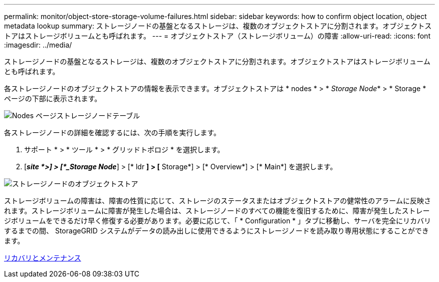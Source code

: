 ---
permalink: monitor/object-store-storage-volume-failures.html 
sidebar: sidebar 
keywords: how to confirm object location, object metadata lookup 
summary: ストレージノードの基盤となるストレージは、複数のオブジェクトストアに分割されます。オブジェクトストアはストレージボリュームとも呼ばれます。 
---
= オブジェクトストア（ストレージボリューム）の障害
:allow-uri-read: 
:icons: font
:imagesdir: ../media/


[role="lead"]
ストレージノードの基盤となるストレージは、複数のオブジェクトストアに分割されます。オブジェクトストアはストレージボリュームとも呼ばれます。

各ストレージノードのオブジェクトストアの情報を表示できます。オブジェクトストアは * nodes * > * _Storage Node_* > * Storage * ページの下部に表示されます。

image::../media/nodes_page_storage_nodes_storage_tables.png[Nodes ページストレージノードテーブル]

各ストレージノードの詳細を確認するには、次の手順を実行します。

. サポート * > * ツール * > * グリッドトポロジ * を選択します。
. [*_site *>] > [*_Storage Node_*] > [* ldr *] > [* Storage*] > [* Overview*] > [* Main*] を選択します。


image::../media/storage_node_object_stores.png[ストレージノードのオブジェクトストア]

ストレージボリュームの障害は、障害の性質に応じて、ストレージのステータスまたはオブジェクトストアの健常性のアラームに反映されます。ストレージボリュームに障害が発生した場合は、ストレージノードのすべての機能を復旧するために、障害が発生したストレージボリュームをできるだけ早く修復する必要があります。必要に応じて、「 * Configuration * 」タブに移動し、サーバを完全にリカバリするまでの間、 StorageGRID システムがデータの読み出しに使用できるようにストレージノードを読み取り専用状態にすることができます。

xref:../maintain/index.adoc[リカバリとメンテナンス]
